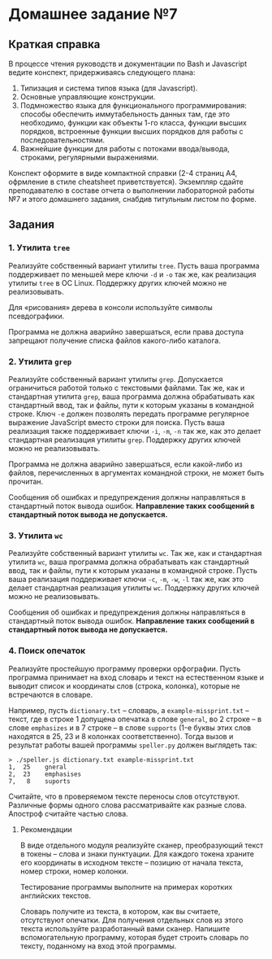 * Домашнее задание №7
  :PROPERTIES:
  :CUSTOM_ID: домашнее-задание-7
  :END:
** Краткая справка
   :PROPERTIES:
   :CUSTOM_ID: краткая-справка
   :END:
В процессе чтения руководств и документации по Bash и Javascript ведите
конспект, придерживаясь следующего плана:

1. Типизация и система типов языка (для Javascript).
2. Основные управляющие конструкции.
3. Подмножество языка для функционального программирования: способы
   обеспечить иммутабельность данных там, где это необходимо, функции
   как объекты 1-го класса, функции высших порядков, встроенные функции
   высших порядков для работы с последовательностями.
4. Важнейшие функции для работы с потоками ввода/вывода, строками,
   регулярными выражениями.

Конспект оформите в виде компактной справки (2-4 страниц А4, офрмление в
стиле cheatsheet приветствуется). Экземпляр сдайте преподавателю в
составе отчета о выполнении лабораторной работы №7 и этого домашнего
задания, снабдив титульным листом по форме.

** Задания
   :PROPERTIES:
   :CUSTOM_ID: задания
   :END:
*** 1. Утилита =tree=
    :PROPERTIES:
    :CUSTOM_ID: утилита-tree
    :END:
Реализуйте собственный вариант утилиты =tree=. Пусть ваша программа
поддерживает по меньшей мере ключи =-d= и =-o= так же, как реализация
утилиты =tree= в ОС Linux. Поддержку других ключей можно не
реализовывать.

Для «рисования» дерева в консоли используйте символы псевдографики.

Программа не должна аварийно завершаться, если права доступа запрещают
получение списка файлов какого-либо каталога.

*** 2. Утилита =grep=
    :PROPERTIES:
    :CUSTOM_ID: утилита-grep
    :END:
Реализуйте собственный вариант утилиты =grep=. Допускается ограничиться
работой только с текстовыми файлами. Так же, как и стандартная утилита
=grep=, ваша программа должна обрабатывать как стандартный ввод, так и
файлы, пути к которым указаны в командной строке. Ключ =-e= должен
позволять передать программе регулярное выражение JavaScript вместо
строки для поиска. Пусть ваша реализация также поддерживает ключи =-i=,
=-m=, =-n= так же, как это делает стандартная реализация утилиты =grep=.
Поддержку других ключей можно не реализовывать.

Программа не должна аварийно завершаться, если какой-либо из файлов,
перечисленных в аргументах командной строки, не может быть прочитан.

Сообщения об ошибках и предупреждения должны направляться в стандартный
поток вывода ошибок. *Направление таких сообщений в стандартный поток
вывода не допускается.*

*** 3. Утилита =wc=
    :PROPERTIES:
    :CUSTOM_ID: утилита-wc
    :END:
Реализуйте собственный вариант утилиты =wc=. Так же, как и стандартная
утилита =wc=, ваша программа должна обрабатывать как стандартный ввод,
так и файлы, пути к которым указаны в командной строке. Пусть ваша
реализация поддерживает ключи =-c=, =-m=, =-w=, =-l= так же, как это
делает стандартная реализация утилиты =wc=. Поддержку других ключей
можно не реализовывать.

Сообщения об ошибках и предупреждения должны направляться в стандартный
поток вывода ошибок. *Направление таких сообщений в стандартный поток
вывода не допускается.*

*** 4. Поиск опечаток
    :PROPERTIES:
    :CUSTOM_ID: поиск-опечаток
    :END:
Реализуйте простейшую программу проверки орфографии. Пусть программа
принимает на вход словарь и текст на естественном языке и выводит список
и координаты слов (строка, колонка), которые не встречаются в словаре.

Например, пусть =dictionary.txt= -- словарь, а =example-missprint.txt=
-- текст, где в строке 1 допущена опечатка в слове =general=, во 2
строке -- в слове =emphasizes= и в 7 строке -- в слове =supports= (1-е
буквы этих слов находятся в 25, 23 и 8 колонках соответственно). Тогда
вызов и результат работы вашей программы =speller.py= должен выглядеть
так:

#+begin_example
  > ./speller.js dictionary.txt example-missprint.txt
  1,  25    gneral
  2,  23    emphasises
  7,   8    suports
#+end_example

Считайте, что в проверяемом тексте переносы слов отсутствуют. Различные
формы одного слова рассматривайте как разные слова. Апостроф считайте
частью слова.

**** Рекомендации
     :PROPERTIES:
     :CUSTOM_ID: рекомендации
     :END:
В виде отдельного модуля реализуйте сканер, преобразующий текст в токены
-- слова и знаки пунктуации. Для каждого токена храните его координаты в
исходном тексте -- позицию от начала текста, номер строки, номер
колонки.

Тестирование программы выполните на примерах коротких английских
текстов.

Словарь получите из текста, в котором, как вы считаете, отсутствуют
опечатки. Для получения отдельных слов из этого текста используйте
разработанный вами сканер. Напишите вспомогательную программу, которая
будет строить словарь по тексту, поданному на вход этой программы.

